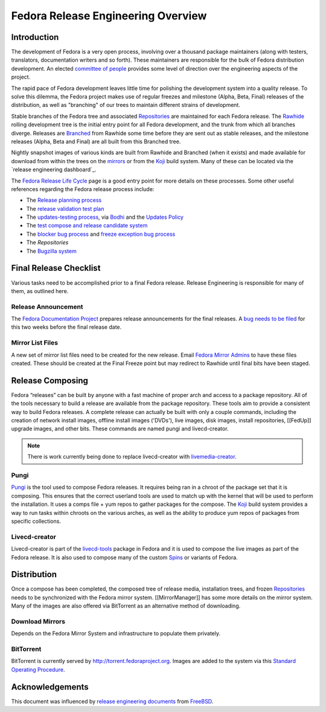 .. SPDX-License-Identifier:    CC-BY-SA-3.0


.. _overview:

===================================
Fedora Release Engineering Overview
===================================

.. _overview-intro:

Introduction
============

The development of Fedora is a very open process, involving over a thousand
package maintainers (along with testers, translators, documentation writers
and so forth). These maintainers are responsible for the bulk of Fedora
distribution development. An elected `committee of people`_
provides some level of direction over the engineering aspects of the project.

The rapid pace of Fedora development leaves little time for polishing the
development system into a quality release. To solve this dilemma, the Fedora
project makes use of regular freezes and milestone (Alpha, Beta, Final)
releases of the distribution, as well as "branching" of our trees to maintain
different strains of development.

Stable branches of the Fedora tree and associated `Repositories`_ are
maintained for each Fedora release. The `Rawhide`_ rolling development tree
is the initial entry point for all Fedora development, and the trunk from
which all branches diverge. Releases are `Branched`_ from Rawhide some time
before they are sent out as stable releases, and the milestone releases
(Alpha, Beta and Final) are all built from this Branched tree.

Nightly snapshot images of various kinds are built from Rawhide and Branched
(when it exists) and made available for download from within the trees on the
`mirrors`_ or from the `Koji`_ build system. Many of these can be located via
the `release engineering dashboard`_.

The `Fedora Release Life Cycle`_ page is a good entry point for more details
on these processes. Some other useful references regarding the Fedora release
process include:

* The `Release planning process
  <https://fedoraproject.org/wiki/Changes/Policy>`_
* The `release validation test plan
  <https://fedoraproject.org/wiki/QA:Release_validation_test_plan>`_
* The `updates-testing process
  <https://fedoraproject.org/wiki/QA:Updates_Testing>`_, via
  `Bodhi <https://fedoraproject.org/wiki/Bodhi>`_ and the
  `Updates Policy <https://fedoraproject.org/wiki/Updates_Policy>`_
* The `test compose and release candidate system
  <https://fedoraproject.org/wiki/QA:SOP_compose_request>`_
* The `blocker bug process
  <https://fedoraproject.org/wiki/QA:SOP_blocker_bug_process>`_
  and
  `freeze exception bug process
  <https://fedoraproject.org/wiki/QA:SOP_freeze_exception_bug_process>`_
* The `Repositories`
* The `Bugzilla system
  <https://fedoraproject.org/wiki/Bugs_and_feature_requests>`_

Final Release Checklist
=======================

Various tasks need to be accomplished prior to a final Fedora release.
Release Engineering is responsible for many of them, as outlined here.

Release Announcement
--------------------

The `Fedora Documentation Project`_ prepares release announcements for the
final releases.  A `bug needs to be filed`_ for this two weeks before the
final release date.

Mirror List Files
-----------------

A new set of mirror list files need to be created for the new release.
Email `Fedora Mirror Admins`_ to have these files created.  These should
be created at the Final Freeze point but may redirect to Rawhide until final
bits have been staged.

Release Composing
=================

Fedora “releases” can be built by anyone with a fast machine of proper arch
and access to a package repository.  All of the tools necessary to build a
release are available from the package repository. These tools aim to provide
a consistent way to build Fedora releases. A complete release can actually be
built with only a couple commands, including the creation of network install
images, offline install images ('DVDs'), live images, disk images, install
repositories, [[FedUp]] upgrade images, and other bits.
These commands are named pungi and livecd-creator.

.. note::
    There is work currently being done to replace livecd-creator with
    `livemedia-creator`_.

Pungi
-----

`Pungi`_ is the tool used to compose Fedora releases.  It requires being ran
in a chroot of the package set that it is composing.  This ensures that the
correct userland tools are used to match up with the kernel that will be used
to perform the installation.  It uses a comps file + yum repos to gather
packages for the compose.  The `Koji`_ build system provides a way to run
tasks within chroots on the various arches, as well as the ability to produce
yum repos of packages from specific collections.

Livecd-creator
--------------

Livecd-creator is part of the `livecd-tools`_ package in Fedora and it is used
to compose the live images as part of the Fedora release. It is also used to
compose many of the custom `Spins`_ or variants of Fedora.

Distribution
============

Once a compose has been completed, the composed tree of release media,
installation trees, and frozen `Repositories`_ needs to be synchronized with
the Fedora mirror system. [[MirrorManager]] has some more details on the
mirror system. Many of the images are also offered via BitTorrent as an
alternative method of downloading.

Download Mirrors
----------------

Depends on the Fedora Mirror System and infrastructure to populate them
privately.

BitTorrent
----------

BitTorrent is currently served by http://torrent.fedoraproject.org. Images are
added to the system via this `Standard Operating Procedure
<https://infrastructure.fedoraproject.org/infra/docs/torrentrelease.rst>`_.

Acknowledgements
================

This document was influenced by `release engineering documents
<http://www.freebsd.org/doc/en_US.ISO8859-1/articles/releng/article.html>`_
from `FreeBSD <http://freebsd.org>`_.

.. _committee of people: https://fedoraproject.org/wiki/Fedora_Engineering_Steering_Committee
.. _Repositories: https://fedoraproject.org/wiki/Repositories
.. _Rawhide: https://fedoraproject.org/wiki/Releases/Rawhide
.. _Branched: https://fedoraproject.org/wiki/Releases/Branched
.. _mirrors: https://mirrors.fedoraproject.org/
.. _Koji: https://fedoraproject.org/wiki/Koji
.. _PDC: https://pdc.fedoraproject.org/
.. _Fedora Release Life Cycle: https://fedoraproject.org/wiki/Fedora_Release_Life_Cycle
.. _Fedora Documentation Project: https://fedoraproject.org/wiki/Docs_Project
.. _bug needs to be filed:
    https://bugzilla.redhat.com/bugzilla/enter_bug.cgi?product=Fedora%20Documentation&op_sys=Linux&target_milestone=---&bug_status=NEW&version=devel&component=release-notes&rep_platform=All&priority=normal&bug_severity=normal&assigned_to=relnotes%40fedoraproject.org&cc=&estimated_time_presets=0.0&estimated_time=0.0&bug_file_loc=http%3A%2F%2F&short_desc=RELNOTES%20-%20Summarize%20the%20release%20note%20suggestion%2Fcontent&comment=Provide%20details%20here.%20%20Do%20not%20change%20the%20blocking%20bug.&status_whiteboard=&keywords=&issuetrackers=&dependson=&blocked=151189&ext_bz_id=0&ext_bz_bug_id=&data=&description=&contenttypemethod=list&contenttypeselection=text%2Fplain&contenttypeentry=&maketemplate=Remember%20values%20as%20bookmarkable%20template&form_name=enter_bug 
.. _Fedora Mirror Admins: mailto:mirror-admin@fedoraproject.org
.. _livemedia-creator: https://github.com/rhinstaller/lorax/blob/master/src/sbin/livemedia-creator
.. _Pungi: https://pagure.io/pungi
.. _livecd-tools: https://fedoraproject.org/wiki/FedoraLiveCD
.. _Spins: https://spins.fedoraproject.org
